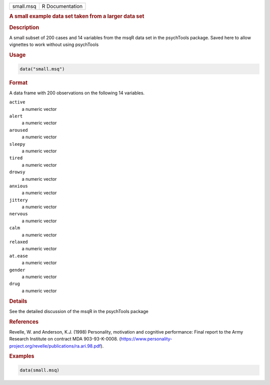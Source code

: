 .. container::

   .. container::

      ========= ===============
      small.msq R Documentation
      ========= ===============

      .. rubric:: A small example data set taken from a larger data set
         :name: a-small-example-data-set-taken-from-a-larger-data-set

      .. rubric:: Description
         :name: description

      A small subset of 200 cases and 14 variables from the msqR data
      set in the psychTools package. Saved here to allow vignettes to
      work without using psychTools

      .. rubric:: Usage
         :name: usage

      .. code:: R

         data("small.msq")

      .. rubric:: Format
         :name: format

      A data frame with 200 observations on the following 14 variables.

      ``active``
         a numeric vector

      ``alert``
         a numeric vector

      ``aroused``
         a numeric vector

      ``sleepy``
         a numeric vector

      ``tired``
         a numeric vector

      ``drowsy``
         a numeric vector

      ``anxious``
         a numeric vector

      ``jittery``
         a numeric vector

      ``nervous``
         a numeric vector

      ``calm``
         a numeric vector

      ``relaxed``
         a numeric vector

      ``at.ease``
         a numeric vector

      ``gender``
         a numeric vector

      ``drug``
         a numeric vector

      .. rubric:: Details
         :name: details

      See the detailed discussion of the msqR in the psychTools package

      .. rubric:: References
         :name: references

      Revelle, W. and Anderson, K.J. (1998) Personality, motivation and
      cognitive performance: Final report to the Army Research Institute
      on contract MDA 903-93-K-0008.
      (https://www.personality-project.org/revelle/publications/ra.ari.98.pdf).

      .. rubric:: Examples
         :name: examples

      .. code:: R

         data(small.msq)
